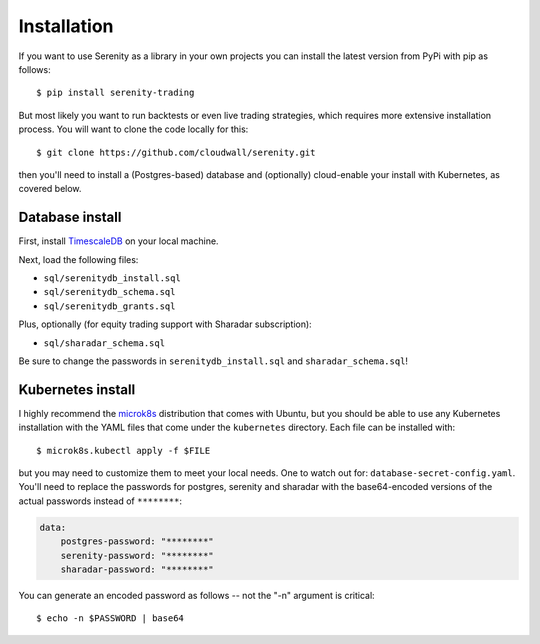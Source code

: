 Installation
============

If you want to use Serenity as a library in your own projects you can install the latest version
from PyPi with pip as follows::

    $ pip install serenity-trading

But most likely you want to run backtests or even live trading strategies, which requires more
extensive installation process. You will want to clone the code locally for this::

    $ git clone https://github.com/cloudwall/serenity.git

then you'll need to install a (Postgres-based) database and (optionally) cloud-enable your
install with Kubernetes, as covered below.

Database install
----------------

First, install `TimescaleDB <http://timescale.com/>`_ on your local machine.

Next, load the following files:

* ``sql/serenitydb_install.sql``
* ``sql/serenitydb_schema.sql``
* ``sql/serenitydb_grants.sql``

Plus, optionally (for equity trading support with Sharadar subscription):

* ``sql/sharadar_schema.sql``

Be sure to change the passwords in ``serenitydb_install.sql`` and ``sharadar_schema.sql``!

Kubernetes install
------------------

I highly recommend the `microk8s <https://ubuntu.com/tutorials/install-a-local-kubernetes-with-microk8s#1-overview>`_
distribution that comes with Ubuntu, but you should be able to use any Kubernetes installation
with the YAML files that come under the ``kubernetes`` directory. Each file can be installed with::

    $ microk8s.kubectl apply -f $FILE

but you may need to customize them to meet your local needs. One to watch out for:
``database-secret-config.yaml``. You'll need to replace the passwords for postgres,
serenity and sharadar with the base64-encoded versions of the actual passwords
instead of ``********``:

.. code-block:: yaml

    data:
        postgres-password: "********"
        serenity-password: "********"
        sharadar-password: "********"

You can generate an encoded password as follows -- not the "-n" argument is critical::

    $ echo -n $PASSWORD | base64
